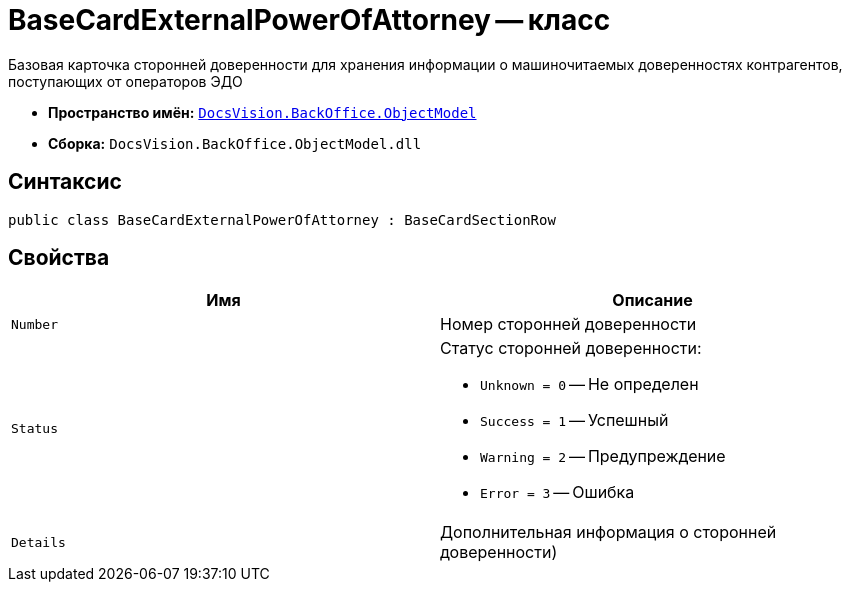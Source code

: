 = BaseCardExternalPowerOfAttorney -- класс

Базовая карточка сторонней доверенности для хранения информации о машиночитаемых доверенностях контрагентов, поступающих от операторов ЭДО

* *Пространство имён:* `xref:Platform-ObjectModel:ObjectModel_NS.adoc[DocsVision.BackOffice.ObjectModel]`
* *Сборка:* `DocsVision.BackOffice.ObjectModel.dll`

== Синтаксис

[source,csharp]
----
public class BaseCardExternalPowerOfAttorney : BaseCardSectionRow
----

== Свойства

[cols=",",options="header"]
|===
|Имя |Описание
|`Number` |Номер сторонней доверенности
|`Status` a|Статус сторонней доверенности:

* `Unknown = 0` -- Не определен
* `Success = 1` -- Успешный
* `Warning = 2` -- Предупреждение
* `Error = 3` -- Ошибка
|`Details` |Дополнительная информация о сторонней доверенности)
|===
